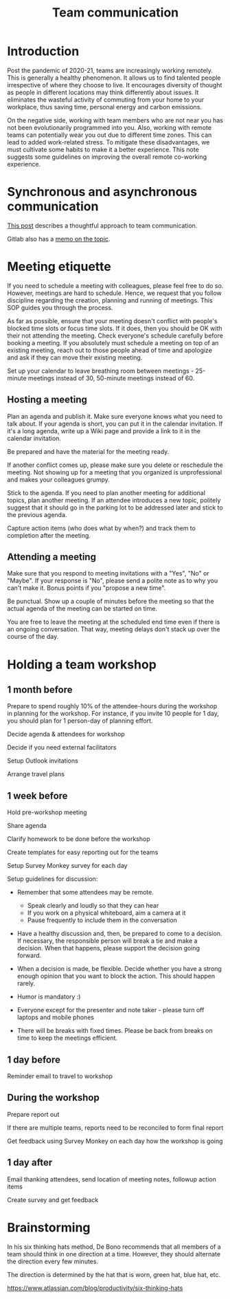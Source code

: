 #+title: Team communication
#+FILETAGS: :Manager:Learning:
#+STARTUP: content

* Introduction

  Post the pandemic of 2020-21, teams are increasingly working
  remotely. This is generally a healthy phenomenon. It allows us to
  find talented people irrespective of where they choose to live. It
  encourages diversity of thought as people in different locations may
  think differently about issues. It eliminates the wasteful activity
  of commuting from your home to your workplace, thus saving time,
  personal energy and carbon emissions.

  On the negative side, working with team members who are not near you
  has not been evolutionarily programmed into you. Also, working with
  remote teams can potentially wear you out due to different time
  zones. This can lead to added work-related stress. To mitigate these
  disadvantages, we must cultivate some habits to make it a better
  experience. This note suggests some guidelines on improving the
  overall remote co-working experience.


* Synchronous and asynchronous communication

  [[https://medium.com/levelshealth/how-to-intentionally-structure-scale-company-communications-2c4774e1f8c8][This post]] describes a thoughtful approach to team communication.

  Gitlab also has a [[https://about.gitlab.com/handbook/communication/][memo on the topic]].


* Meeting etiquette

  If you need to schedule a meeting with colleagues, please feel free
  to do so.  However, meetings are hard to schedule. Hence, we request
  that you follow discipline regarding the creation, planning and
  running of meetings. This SOP guides you through the process.

  As far as possible, ensure that your meeting doesn't conflict with
  people's blocked time slots or focus time slots. If it does, then
  you should be OK with their not attending the meeting. Check
  everyone's schedule carefully before booking a meeting.  If you
  absolutely must schedule a meeting on top of an existing meeting,
  reach out to those people ahead of time and apologize and ask if
  they can move their existing meeting.

  Set up your calendar to leave breathing room between meetings -
  25-minute meetings instead of 30, 50-minute meetings instead of 60.


** Hosting a meeting

   Plan an agenda and publish it.  Make sure everyone knows what you
   need to talk about.  If your agenda is short, you can put it in the
   calendar invitation. If it's a long agenda, write up a Wiki page
   and provide a link to it in the calendar invitation.

   Be prepared and have the material for the meeting ready.

   If another conflict comes up, please make sure you delete or reschedule the
   meeting. Not showing up for a meeting that you organized is
   unprofessional and makes your colleagues grumpy.

   Stick to the agenda.  If you need to plan another meeting for
   additional topics, plan another meeting. If an attendee introduces
   a new topic, politely suggest that it should go in the parking lot
   to be addressed later and stick to the previous agenda.

   Capture action items (who does what by when?) and track them to
   completion after the meeting.


** Attending a meeting

   Make sure that you respond to meeting invitations with a "Yes",
   "No" or "Maybe". If your response is "No", please send a polite
   note as to why you can't make it. Bonus points if you "propose a new time".

   Be punctual. Show up a couple of minutes before the meeting so that
   the actual agenda of the meeting can be started on time.

   You are free to leave the meeting at the scheduled end time even if
   there is an ongoing conversation. That way, meeting delays don't stack
   up over the course of the day.


* Holding a team workshop


** 1 month before

   Prepare to spend roughly 10% of the attendee-hours during the workshop
   in planning for the workshop. For instance, if you invite 10 people
   for 1 day, you should plan for 1 person-day of planning effort.

   Decide agenda & attendees for workshop

   Decide if you need external facilitators

   Setup Outlook invitations

   Arrange travel plans


** 1 week before

   Hold pre-workshop meeting

   Share agenda

   Clarify homework to be done before the workshop

   Create templates for easy reporting out for the teams

   Setup Survey Monkey survey for each day

   Setup guidelines for discussion:
   - Remember that some attendees may be remote.
     + Speak clearly and loudly so that they can hear
     + If you work on a physical whiteboard, aim a camera at it
     + Pause frequently to include them in the conversation

   - Have a healthy discussion and, then, be prepared to come to a
     decision. If necessary, the responsible person will break a tie
     and make a decision. When that happens, please support the
     decision going forward.

   - When a decision is made,
     be flexible. Decide whether you have a strong enough opinion that you
     want to block the action. This should happen rarely.

   - Humor is mandatory :)

   - Everyone except for the presenter and note taker - please turn
     off laptops and mobile phones

   - There will be breaks with fixed times. Please be back from breaks
     on time to keep the meetings efficient.


** 1 day before

   Reminder email to travel to workshop


** During the workshop

   Prepare report out

   If there are multiple teams, reports need to be reconciled to form final report

   Get feedback using Survey Monkey on each day how the workshop is going


** 1 day after

   Email thanking attendees, send location of meeting notes, followup action items

   Create survey and get feedback


* Brainstorming

  In his six thinking hats method, De Bono recommends that all members
  of a team should think in one direction at a time. However, they
  should alternate the direction
  every few minutes.

  The direction is determined by the hat that is worn, green hat, blue
  hat, etc.

  https://www.atlassian.com/blog/productivity/six-thinking-hats

